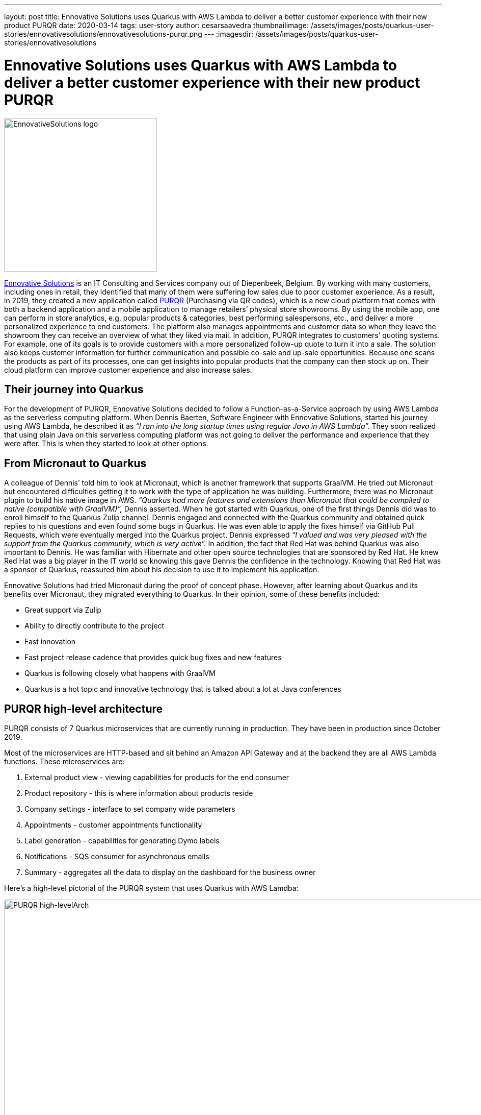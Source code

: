 ---
layout: post
title: Ennovative Solutions uses Quarkus with AWS Lambda to deliver a better customer experience with their new product PURQR
date: 2020-03-14
tags: user-story
author: cesarsaavedra
thumbnailimage: /assets/images/posts/quarkus-user-stories/ennovativesolutions/ennovativesolutions-purqr.png
---
:imagesdir: /assets/images/posts/quarkus-user-stories/ennovativesolutions

= Ennovative Solutions uses Quarkus with AWS Lambda to deliver a better customer experience with their new product PURQR

[.customer-logo]
image::ennovativesolutions-purqr.png[EnnovativeSolutions logo,300]

https://www.ennovative-solutions.be/[Ennovative Solutions] is an IT Consulting and Services company out of Diepenbeek, Belgium. By working with many customers, including ones in retail, they identified that many of them were suffering low sales due to poor customer experience. As a result, in 2019, they created a new application called https://www.purqr.com/?fbclid=IwAR2nSQcVWEOEIiL0XLva4IAkjJWmehU8FdS2YtMAwpC1jFdflGbvmmmOwT8[PURQR] (Purchasing via QR codes), which is a new cloud platform that comes with both a backend application and a mobile application to manage retailers’ physical store showrooms. By using the mobile app, one can perform in store analytics, e.g. popular products & categories, best performing salespersons, etc., and deliver a more personalized experience to end customers. The platform also manages appointments and customer data so when they leave the showroom they can receive an overview of what they liked via mail. In addition, PURQR integrates to customers’ quoting systems. For example, one of its goals is to provide customers with a more personalized follow-up quote to turn it into a sale. The solution also keeps customer information for further communication and possible co-sale and up-sale opportunities. Because one scans the products as part of its processes, one can get insights into popular products that the company can then stock up on.  Their cloud platform can improve customer experience and also increase sales.

== Their journey into Quarkus

For the development of PURQR, Ennovative Solutions decided to follow a Function-as-a-Service approach by using AWS Lambda as the serverless computing platform. When Dennis Baerten, Software Engineer with Ennovative Solutions, started his journey using AWS Lambda, he described it as _“I ran into the long startup times using regular Java in AWS Lambda”._ They soon realized that using plain Java on this serverless computing platform was not going to deliver the performance and experience that they were after. This is when they started to look at other options.

== From Micronaut to Quarkus

A colleague of Dennis’ told him to look at Micronaut, which is another framework that supports GraalVM. He tried out Micronaut but encountered difficulties getting it to work with the type of application he was building. Furthermore, there was no Micronaut plugin to build his native image in AWS. _“Quarkus had more features and extensions than Micronaut that could be compiled to native (compatible with GraalVM)”,_ Dennis asserted. When he got started with Quarkus, one of the first things Dennis did was to enroll himself to the Quarkus Zulip channel. Dennis engaged and connected with the Quarkus community and obtained quick replies to his questions and even found some bugs in Quarkus. He was even able to apply the fixes himself via GitHub Pull Requests, which were eventually merged into the Quarkus project. Dennis expressed _“I valued and was very pleased with the support from the Quarkus community, which is very active”._ In addition, the fact that Red Hat was behind Quarkus was also important to Dennis. He was familiar with Hibernate and other open source technologies that are sponsored by Red Hat. He knew Red Hat was a big player in the IT world so knowing this gave Dennis the confidence in the technology. Knowing that Red Hat was a sponsor of Quarkus, reassured him about his decision to use it to implement his application.

Ennovative Solutions had tried Micronaut during the proof of concept phase. However, after learning about Quarkus and its benefits over Micronaut, they migrated everything to Quarkus. In their opinion, some of these benefits included:

  * Great support via Zulip
  * Ability to directly contribute to the project
  * Fast innovation
  * Fast project release cadence that provides quick bug fixes and new features
  * Quarkus is following closely what happens with GraalVM
  * Quarkus is a hot topic and innovative technology that is talked about a lot at Java conferences

== PURQR high-level architecture

PURQR consists of 7 Quarkus microservices that are currently running in production. They have been in production since October 2019.

Most of the microservices are HTTP-based and sit behind an Amazon API Gateway and at the backend they are all AWS Lambda functions. These microservices are:

1. External product view - viewing capabilities for products for the end consumer
2. Product repository - this is where information about products reside
3. Company settings - interface to set company wide parameters
4. Appointments - customer appointments functionality
5. Label generation - capabilities for generating Dymo labels
6. Notifications - SQS consumer for asynchronous emails
7. Summary - aggregates all the data to display on the dashboard for the business owner

Here’s a high-level pictorial of the PURQR system that uses Quarkus with AWS Lamdba:

[.purqr-architecture]
image::purqr-architecture.png[PURQR high-levelArch,1000]

As depicted in the logical architecture diagram above, the Quarkus-based microservices all run as AWS Lambda functions. It is worth mentioning that all these microservices run in test and production in Quarkus native mode, which leverages GraalVM native image. For local development and debugging purposes, they run these microservices in Quarkus JVM mode using https://docs.aws.amazon.com/serverless-application-model/latest/developerguide/what-is-sam.html[AWS Serverless Application Model] (SAM) on their local machines.

Lastly, _“moving to Quarkus was easy.  Getting everything to work in native mode took a couple of days. And it took about two months to develop the complete application”,_ added Dennis.

== Quarkus benefits

Ennovative Solutions found Quarkus to be a very valuable and rich Java stack with a wide range of capabilities to implement any type of business application. Among the many benefits that Quarkus provided to them, running Java applications in AWS Lambda functions without the downside of cold starts was one of them. Quarkus fast startup time was key here because they wanted to reduce the cold start timing of AWS Lambda functions to a bare minimum when running in both test and production environments. For example, _“using Spring with AWS Lambda would have been prohibitive because the startup time of Spring in AWS Lambda is too big from my research”,_ Dennis mentioned ( https://keyholesoftware.com/2018/04/26/aws-lambda-with-spring-boot/[1] , https://dzone.com/articles/aws-lambda-with-spring-boot[2] , https://pattern-match.com/blog/2019/07/11/springboot2-and-aws-lambda-quick-fix/[3] ). Also, from past experience, he had seen that _“using plain Java with AWS Lambda, it was taking 6 to 7 seconds for a cold startup whereas with Quarkus it takes about 200 milliseconds”,_ Dennis added. However, in order to be more thorough in his research, he took one of the simplest functions (no dependency injection, logging) he had and ran it in AWS Lambda in plain Java and Quarkus native mode, the latter being a combination of Quarkus + GraalVM native image. The measurements, as reported by the AWS Lambda platform, are as follows:

.Quarkus with AWS Lambda - measurements
[cols="<,^,^", options="header"]
|===

|Metric name |Plain Java |Quarkus native mode

|Cold start time (ms)
|584.13
|222.07

|Execution time (ms)
|76.12
|6.67

|Memory consumed (MB)
|102
|72
|===

In the table above, you can see a 62% reduction in cold start from plain Java to Quarkus native and a 91% reduction in execution time from plain Java to Quarkus native mode!  For memory consumption, there was a 29% reduction in going from plain Java to Quarkus native.

By using Quarkus with AWS Lambda, Ennovative Solutions have been able to lower the cloud resource consumption costs, which include the use of AWS Lambda, SQS, DynamoDB, Route53, among others. Presently, PURQR has a handful of customers so their monthly costs are minimal. However, Dennis mentions that as their number of customers grows so will their cloud resource consumption costs.  _“As these costs increase, this is when the benefit of using Quarkus will be experienced due to its more efficient use of cloud resources and fast startup time compared to plain Java and Spring Boot”,_ Dennis stated.

As a Spring developer, Dennis found Quarkus very easy to learn. He mentioned _“it took me about 3 days to get familiar with the Quarkus stack”._ In fact, he highlighted that the fast learning curve attracted him to Quarkus as well. He was also particularly impressed by the Quarkus documentation, which _"is very good",_ he added. Dennis thinks the Quarkus guides are very thorough and provide good detailed information. This is another reason why he selected Quarkus.

== Lessons Learned

Quarkus can run in JVM mode and native mode. If you are interested in running your application in Quarkus native mode, Dennis recommends to first check if Quarkus offers extensions for your required functional requirements. For example, if you’d like to access an in-memory-data-grid (IMDG) like Kafka, he suggests you first search the Quarkus extensions to see if there’s any extension related to this need. Quarkus extensions can compile to native so it’s better to check if Quarkus offers your required functionality before you start implementing your application with a library for which Quarkus does not provide an extension. If you don’t find a Quarkus extension for the third-party library you want to use, then Dennis recommends to check the Quarkus project issues to see if there’s already a pending request to “quark” the third-party library. Also, you’d want to check with the third-party library authors/project to see if they already have a Quarkus extension or are working on one.  You don’t want to find out that you can’t compile your application to a native executable after you have spent hours developing it! You want to avoid this if your goal is to compile to native. In short, the lesson learned here is _“check first if there are Quarkus extensions available for what you need”_, Dennis suggests.

They were not able to use live coding with Quarkus because this capability does not currently support AWS Serverless Application Model (SAM) for the AWS Lambda functions running on their local machines.

Lastly, although learning Quarkus was fast, learning the internals of Quarkus native mode was more challenging and took longer to understand.

== The future

Ennovative Solutions plans to continue using Quarkus for future development of PURQR as well as other solutions. They are extremely impressed by this new technology and the involvement and active participation of its community. About the Quarkus project, Dennis’s parting thoughts are _“Great job! Keep up the good work and continue accepting work from the community.”_

For more information on Quarkus:

* Quarkus website: http://quarkus.io
* Quarkus GitHub project: https://github.com/quarkusio/quarkus
* Quarkus Twitter: https://twitter.com/QuarkusIO
* Quarkus chat: https://quarkusio.zulipchat.com/
* Quarkus mailing list: https://groups.google.com/forum/#!forum/quarkus-dev
* https://youtube.com/quarkusio[Quarkus YouTube Channel]
* https://www.redhat.com/cms/managed-files/cl-4-reasons-try-quarkus-checklist-f19180cs-201909-en.pdf[Four reasons to use Quarkus]
